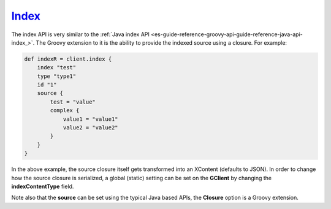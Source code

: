.. _es-guide-reference-groovy-api-index_:

======
Index_
======

The index API is very similar to the :ref:`Java index API <es-guide-reference-groovy-api-guide-reference-java-api-index_>`.  The Groovy extension to it is the ability to provide the indexed source using a closure. For example:


.. code-block:: js

    def indexR = client.index {
        index "test"
        type "type1"
        id "1"
        source {
            test = "value"
            complex {
                value1 = "value1"
                value2 = "value2"
            }
        }
    }


In the above example, the source closure itself gets transformed into an XContent (defaults to JSON). In order to change how the source closure is serialized, a global (static) setting can be set on the **GClient** by changing the **indexContentType** field.


Note also that the **source** can be set using the typical Java based APIs, the **Closure** option is a Groovy extension.

